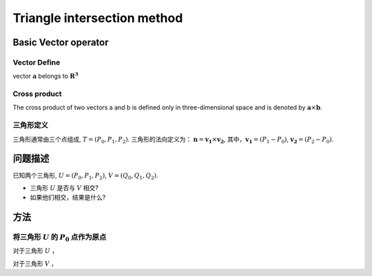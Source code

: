 Triangle intersection method
==============================

Basic Vector operator
----------------------

Vector Define
+++++++++++++++++

vector :math:`\mathbf{a}` belongs to :math:`\mathbf{R^3}`

.. math::
   :label: vector_define

   \mathbf{a} = (a_0, a_1, a_2)

Cross product
+++++++++++++++++
The cross product of two vectors a and b is defined only in three-dimensional space and is denoted by :math:`\mathbf{a} \times \mathbf{b}`.

.. math::
   :label: cross_product1

   \mathbf{a} \times \mathbf{b} = 
   \begin{vmatrix} 
   \mathbf{i} & \mathbf{j} & \mathbf{k}  \\
   a_{0} & a_{1} & a_{2}  \\
   b_{0} & b_{1} & b_{2}  \\
   \end{vmatrix} 

.. math::
   :label: cross_product2

   \mathbf{a} \times \mathbf{b} = 
   \begin{vmatrix} 
   a_{1} & a_{2} \\
   b_{1} & b_{2} \\
   \end{vmatrix} 
   \mathbf{i}
   -
   \begin{vmatrix} 
   a_{0} & a_{2} \\
   b_{0} & b_{2} \\
   \end{vmatrix}
   \mathbf{j}
   +
   \begin{vmatrix} 
   a_{0} & a_{1} \\
   b_{0} & b_{1} \\
   \end{vmatrix}
   \mathbf{j}

.. math::
   :label: cross_product3

   \mathbf{a} \times \mathbf{b} = 
   (a_1b_2-b_1a_2)
   \mathbf{i}
   -
   (a_0b_2-b_0a_2)
   \mathbf{j}
   +
   (a_0b_1-b_0a_1)
   \mathbf{j}


三角形定义
++++++++++++++++++++
三角形通常由三个点组成, :math:`T=(P_0, P_1, P_2)`. 三角形的法向定义为： :math:`\mathbf{n}= \mathbf{v_1} \times \mathbf{v_2}`, 其中，:math:`\mathbf{v_1} = (P_1 - P_0)`, :math:`\mathbf{v_2} = (P_2 - P_0)`.


问题描述
----------------------
已知两个三角形, :math:`U=(P_0, P_1, P_2)`, :math:`V=(Q_0, Q_1, Q_2)`. 

- 三角形 :math:`U` 是否与 :math:`V` 相交?
- 如果他们相交，结果是什么?

方法
----------------------

将三角形 :math:`U` 的 :math:`P_0` 点作为原点
++++++++++++++++++++++++++++++++++++++++++++
对于三角形 :math:`U` ，

.. math::
   :label: minus_u

   \mathbf{e_1} &= P_1 - P_0 \\
   \mathbf{e_2} &= P_2 - P_0

对于三角形 :math:`V` ，

.. math::
   :label: minus_v

   \mathbf{r_0} &= Q_0 - P_0 \\
   \mathbf{r_1} &= Q_1 - P_0 \\
   \mathbf{r_2} &= Q_2 - P_0